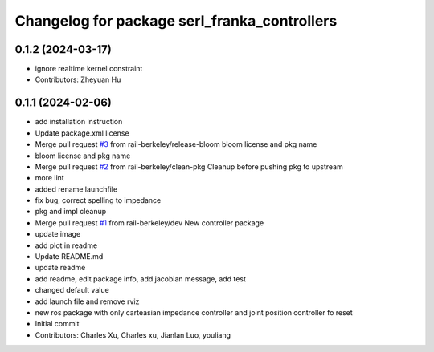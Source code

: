 ^^^^^^^^^^^^^^^^^^^^^^^^^^^^^^^^^^^^^^^^^^^^^
Changelog for package serl_franka_controllers
^^^^^^^^^^^^^^^^^^^^^^^^^^^^^^^^^^^^^^^^^^^^^

0.1.2 (2024-03-17)
-----------
* ignore realtime kernel constraint
* Contributors: Zheyuan Hu

0.1.1 (2024-02-06)
------------------
* add installation instruction
* Update package.xml license
* Merge pull request `#3 <https://github.com/rail-berkeley/serl_franka_controllers/issues/3>`_ from rail-berkeley/release-bloom
  bloom license and pkg name
* bloom license and pkg name
* Merge pull request `#2 <https://github.com/rail-berkeley/serl_franka_controllers/issues/2>`_ from rail-berkeley/clean-pkg
  Cleanup before pushing pkg to upstream
* more lint
* added rename launchfile
* fix bug, correct spelling to impedance
* pkg and impl cleanup
* Merge pull request `#1 <https://github.com/rail-berkeley/serl_franka_controllers/issues/1>`_ from rail-berkeley/dev
  New controller package
* update image
* add plot in readme
* Update README.md
* update readme
* add readme, edit package info, add jacobian message, add test
* changed default value
* add launch file and remove rviz
* new ros package with only carteasian impedance controller and joint position controller fo reset
* Initial commit
* Contributors: Charles Xu, Charles xu, Jianlan Luo, youliang
